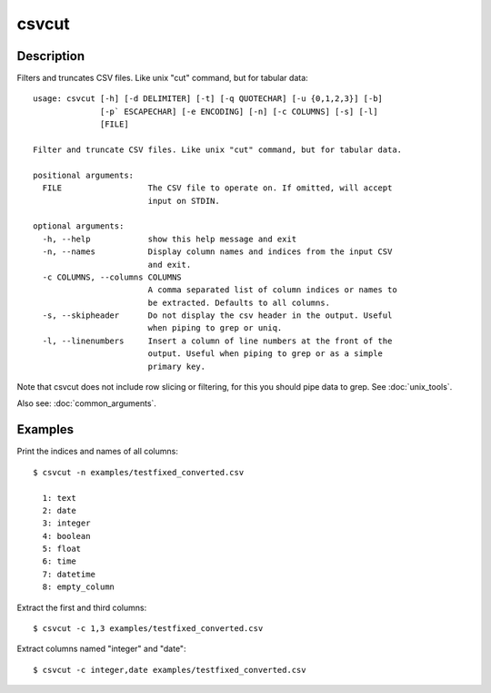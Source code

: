 ======
csvcut
======

Description
===========

Filters and truncates CSV files. Like unix "cut" command, but for tabular data::

    usage: csvcut [-h] [-d DELIMITER] [-t] [-q QUOTECHAR] [-u {0,1,2,3}] [-b]
                  [-p` ESCAPECHAR] [-e ENCODING] [-n] [-c COLUMNS] [-s] [-l]
                  [FILE]

    Filter and truncate CSV files. Like unix "cut" command, but for tabular data.

    positional arguments:
      FILE                  The CSV file to operate on. If omitted, will accept
                            input on STDIN.

    optional arguments:
      -h, --help            show this help message and exit
      -n, --names           Display column names and indices from the input CSV
                            and exit.
      -c COLUMNS, --columns COLUMNS
                            A comma separated list of column indices or names to
                            be extracted. Defaults to all columns.
      -s, --skipheader      Do not display the csv header in the output. Useful
                            when piping to grep or uniq.
      -l, --linenumbers     Insert a column of line numbers at the front of the
                            output. Useful when piping to grep or as a simple
                            primary key.

Note that csvcut does not include row slicing or filtering, for this you should pipe data to grep. See :doc:`unix_tools`.

Also see: :doc:`common_arguments`.

Examples
========

Print the indices and names of all columns::

    $ csvcut -n examples/testfixed_converted.csv

      1: text
      2: date
      3: integer
      4: boolean
      5: float
      6: time
      7: datetime
      8: empty_column

Extract the first and third columns::

    $ csvcut -c 1,3 examples/testfixed_converted.csv

Extract columns named "integer" and "date"::

    $ csvcut -c integer,date examples/testfixed_converted.csv
